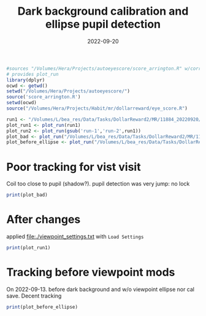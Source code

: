 #+title: Dark background calibration and ellipse pupil detection
#+date: 2022-09-20

#+PROPERTY: header-args:R :session *R*

#+begin_src R  :results none
#sources "/Volumes/Hera/Projects/autoeyescore/score_arrington.R" w/correct directory
# provides plot_run
library(dplyr)
ocwd <- getwd()
setwd("/Volumes/Hera/Projects/autoeyescore/")
source('score_arrington.R')
setwd(ocwd)
source("/Volumes/Hera/Projects/Habit/mr/dollarreward/eye_score.R")
#+end_src

#+begin_src R :results none
run1 <- "/Volumes/L/bea_res/Data/Tasks/DollarReward2/MR/11884_20220920/sub-11884_ses-01_task-DR_run-1.txt"
plot_run1 <- plot_run(run1)
plot_run2 <- plot_run(gsub('run-1','run-2',run1))
plot_bad <- plot_run("/Volumes/L/bea_res/Data/Tasks/DollarReward2/MR/11878_20220823/sub-11878_ses-01_task-DR_run-1")
plot_before_ellipse <- plot_run("/Volumes/L/bea_res/Data/Tasks/DollarReward2/MR/11883_20220913/sub-11883_ses-01_task-DR_run-1.txt")
#+end_src


* Poor tracking for vist visit
Coil too close to pupil (shadow?). pupil detection was very jump: no lock

#+begin_src R :results file graphics :file ../images/dr_11878_1_bad.png :height 800
print(plot_bad)
#+end_src

#+RESULTS:
[[file:../images/dr_11878_1_bad.png]]

* After changes
applied file:./viewpoint_settings.txt with ~Load Settings~

#+begin_src R :results file graphics :file ../images/dr_11884_1.png :height 800
print(plot_run1)
#+end_src
#+RESULTS:
[[file:../images/dr_11884_1.png]]


[[file:../images/11884_20220920_EyeACalibrationImage.png]]


* Tracking before viewpoint mods

On 2022-09-13. before dark background and w/o viewpoint ellipse nor cal save.
Decent tracking

#+begin_src R :results file graphics :file ../images/dr_11883_1_okay.png :height 800
print(plot_before_ellipse)
#+end_src

#+RESULTS:
[[file:../images/dr_11883_1_okay.png]]
